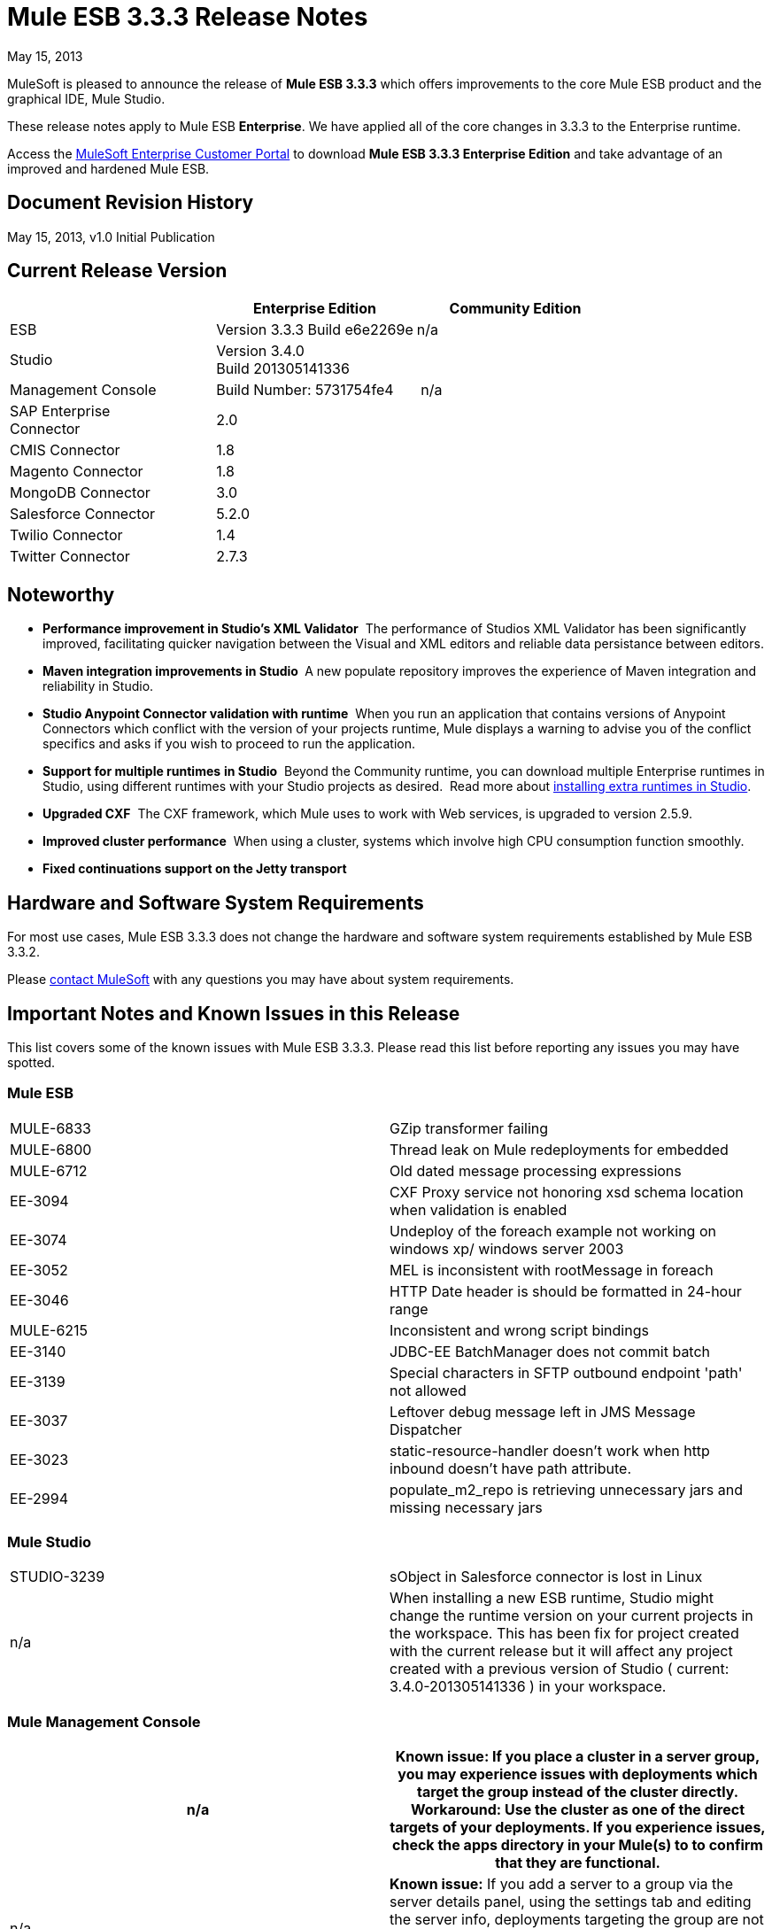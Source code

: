 = Mule ESB 3.3.3 Release Notes
:keywords: release notes, esb


May 15, 2013

MuleSoft is pleased to announce the release of **Mule ESB 3.3.3** which offers improvements to the core Mule ESB product and the graphical IDE, Mule Studio.

These release notes apply to Mule ESB *Enterprise*. We have applied all of the core changes in 3.3.3 to the Enterprise runtime.

Access the http://www.mulesoft.com/support-login[MuleSoft Enterprise Customer Portal] to download **Mule ESB 3.3.3 Enterprise Edition** and take advantage of an improved and hardened Mule ESB.

== Document Revision History

May 15, 2013, v1.0 Initial Publication +


== Current Release Version

[width="100%",cols="34%,33%,33%",options="header",]
|===
|  |Enterprise Edition |Community Edition
|ESB |Version 3.3.3
 Build e6e2269e |n/a
|Studio
2+<|Version 3.4.0 +
 Build 201305141336
|Management Console |Build Number: 5731754fe4 | n/a
|SAP Enterprise +
 Connector |2.0 | 
|CMIS Connector |1.8 |
|Magento Connector |1.8 |
|MongoDB Connector |3.0 |
|Salesforce Connector |5.2.0 |
|Twilio Connector |1.4 |
|Twitter Connector |2.7.3 |
|===


== Noteworthy

* **Performance improvement in Studio's XML Validator**  The performance of Studios XML Validator has been significantly improved, facilitating quicker navigation between the Visual and XML editors and reliable data persistance between editors. 
* **Maven integration improvements in Studio ** A new populate repository improves the experience of Maven integration and reliability in Studio. 
* *Studio Anypoint Connector validation with runtime*  When you run an application that contains versions of Anypoint Connectors which conflict with the version of your projects runtime, Mule displays a warning to advise you of the conflict specifics and asks if you wish to proceed to run the application. 
* *Support for multiple runtimes* *in Studio*  Beyond the Community runtime, you can download multiple Enterprise runtimes in Studio, using different runtimes with your Studio projects as desired.  Read more about link:/documentation/display/current/Installing+Extensions[installing extra runtimes in Studio].
* *Upgraded CXF*  The CXF framework, which Mule uses to work with Web services, is upgraded to version 2.5.9.
* *Improved cluster performance*  When using a cluster, systems which involve high CPU consumption function smoothly.
* *Fixed continuations support on the Jetty transport*


== Hardware and Software System Requirements

For most use cases, Mule ESB 3.3.3 does not change the hardware and software system requirements established by Mule ESB 3.3.2.

Please mailto:sales@mulesoft.com[contact MuleSoft] with any questions you may have about system requirements.

== Important Notes and Known Issues in this Release

This list covers some of the known issues with Mule ESB 3.3.3. Please read this list before reporting any issues you may have spotted.

=== Mule ESB

[cols="",]
|===
|MULE-6833 |GZip transformer failing
|MULE-6800 |Thread leak on Mule redeployments for embedded
|MULE-6712 |Old dated message processing expressions
|EE-3094 |CXF Proxy service not honoring xsd schema location when validation is enabled
|EE-3074 |Undeploy of the foreach example not working on windows xp/ windows server 2003
|EE-3052 |MEL is inconsistent with rootMessage in foreach
|EE-3046 |HTTP Date header is should be formatted in 24-hour range
|MULE-6215 |Inconsistent and wrong script bindings
|EE-3140 |JDBC-EE BatchManager does not commit batch
|EE-3139 |Special characters in SFTP outbound endpoint 'path' not allowed
|EE-3037 |Leftover debug message left in JMS Message Dispatcher
|EE-3023 |static-resource-handler doesn't work when http inbound doesn't have path attribute.
|EE-2994 |populate_m2_repo is retrieving unnecessary jars and missing necessary jars
|===

=== Mule Studio

[width="100%",cols="50%,50%",]
|===
|STUDIO-3239 |sObject in Salesforce connector is lost in Linux
|n/a |When installing a new ESB runtime, Studio might change the runtime version on your current projects in the workspace. This has been fix for project created with the current release but it will affect any project created with a previous version of Studio ( current: 3.4.0-201305141336 ) in your workspace.
|===

=== Mule Management Console

[width="100%",cols="50%,50%",options="header",]
|===
|n/a |*Known issue*: If you place a cluster in a server group, you may experience issues with deployments which target the group instead of the cluster directly.
*Workaround:* Use the cluster as one of the direct targets of your deployments. If you experience issues, check the apps directory in your Mule(s) to to confirm that they are functional.
|n/a |*Known issue:* If you add a server to a group via the server details panel, using the settings tab and editing the server info, deployments targeting the group are not transferred to the newly added server. +
*Workaround:* Use the Add to Group button in the server list grid.
|===

== Fixed in this Release

=== Mule ESB


[cols="",]
|===========================
|EE-2755  |MESSAGE-PROCESSOR notification events are not detected by the notification publisher
|EE-2871  |Mule cluster graceful shutdown loses messages
|EE-2872  |JBossTS properties getting ignored
|EE-2873  |Missing MANIFEST.MF information do not allow to start mule while using mule-ee-distribution-embedded-3.3.x.jar
|EE-2898  |High CPU Usage in Mule 3.3.1 Clustering
|EE-2922  |Installing security example fails
|EE-2924  |mule-ee-parent-poms should include the datamapper parent too
|EE-2966  |File Transport, moveToDirectory & moveToPattern doesn't create the output directory if streaming is true
|EE-2975  |Provide a Locking mechanism for synchronization of Mule components in a clustered environment
|EE-2982  |The Redelivery Policy of the RollbackExceptionStrategy doesn't work on Cluster
|EE-2995  |NullPointException when using splitter/aggregator in a clustered environment
|EE-3112  |Hazelcast refuses to start with truststore (ServiceRegistry issue)
|MULE-5301  |The MailMessageFactory adds inbound email headers to the outbound scope of the message
|MULE-5954  |Mule cannot configure JBOSS TM properties - defaultTimeout & txReaperTimeout
|MULE-6443  |poolingProfileType should include a variable to specify time between eviction
|MULE-6448  |The foreach stops the flow when in a xpath collection one tag is empty
|MULE-6521  |Mule packaging incorrectly registered by mule maven plugin
|MULE-6540  |Provide a Locking mechanism for synchronization of Mule components
|MULE-6549  |jBPM, MuleSendActivity.perform is not thread safe
|MULE-6550  |Different build numbers are displayed from the same distribution
|MULE-6553  |MESSAGE-PROCESSOR notification events are not detected by the notification publisher
|MULE-6555  |File transport moveToPattern fails to create directories if streaming is true
|MULE-6556  |IdempotentMessageFilter does not allow setting onUnaccepted
|MULE-6654  |Message format is wrong in AbstractAddVariablePropertyTransformer.transformMessage()
|MULE-6809  |When using a persisten object store keys that are not valid file names fail
|MULE-6796  |Allow MEL expressions in http://cxfproperty[cxf:property] of http://cxfws-config[cxf:ws-config]
|MULE-6794  |CXF WS-Security - SecurityContext is not set after successful authentication
|MULE-6791  |Jetty inbound endpoint configured with useContinuations="true" sets http.method as outbound rather than inbound
|MULE-6790  |File transport sets the Directory attribute incorrectly
|MULE-6788  |Upgrade CXF to 2.5.9
|MULE-6783  |HTTP inbound keep-alive attribute not overriding the keepAlive attribute of HTTP connector
|MULE-6776  |TransactedPollingMessageReceiver doesn't call Exception Listener
|MULE-6773  |TCP/HTTP/HTTPS Connectors: invalid maxThreadsIdle
|MULE-6768  |After applying HTTP Basic Auth Policy, start to get a NotSerializableException
|MULE-6766  |foreach not accepting property placeholder for batchSize
|MULE-6737  |Application with IMAP connector doesn't undeploy
|MULE-6732  |HTTP(S) transport generates everlasting temporary files
|MULE-6731  |File inbound endpoint triggers multiple flow instances if file read time is longer than pollingFrequency
|MULE-6724  |make maven buildnumber plugin work with git
|MULE-6697  |GZipTransformer does not support streaming
|MULE-6690  |StringToEmailMessage doesn't encode subject correctly
|MULE-6633  |Typo in AsyncInterceptingMessageProcessor.isProcessAsync()
|MULE-6630  |Expression component serializes requests
|MULE-6629  |Concurrent modification exception when evaluation MEL expressions
|MULE-6617  |First successful not working when used with inputstream based transports
|MULE-6616  |http://mule-project-archetypecreate[mule-project-archetype:create] generates a POM that uses version 1.6 of maven-mule-plugin
|MULE-6612  |Core exports unnecessary transient dependency to junit
|MULE-6607  |NullPointerException on commons-pool when using jdbc queries nested on inbound/outbound endpoints
|MULE-6595  |Monitored Object Store is using the wrong class loader
|MULE-6593  |Fligh Reservation system does not recognize JSON command on IE 9.
|MULE-6591  |Exception on shutdown provokes app redeployment
|MULE-6590  |Removing anchor file does not undeploy application
|MULE-6587  |Concurrent XA transactions on same resource manager will lose messages during rollback
|MULE-6585  |VM transport should use getSize instead of peek to determine if their are more messages
|MULE-6522  |JDK version checking does not always work inside an IDE
|MULE-6499  |Java version checking should not log a warning with a supported version
|MULE-6485  |useContinuations parameter failure
|MULE-6064  |The Default Persistent Object Store does not accept any Serializable key
|MULE-5363  |Improper response from http://wsproxy[ws:proxy] (pattern based configuration) when request header contains Accept-Encoding: gzip,deflate
|MULE-5276  |processing.time.monitor thread leak
|EE-3075 |CSVToMapsTransformer fails with \t as delimiter
|EE-3078  |Running a SELECT query with the JTDS driver fails
|EE-3064  |StringToEmailMessage doesn't encode subject correct
|EE-3058  |NullPointerException on commons-pool when using jdbc queries nested on inbound/outbound endpoints
|EE-3044  |Exception on shutdown provokes app redeployment
|EE-3036  |cluster & quartz, ArrayIndexOutOfBoundsException and java.lang.IllegalArgumentException: n must be positive
|EE-2932  |First successful not working when used with inputstream based transports
|EE-2832  |JDBC EE Batch Update, - add support to execute the query once and only once, regardles the type of payload
|EE-2827  |web-service-proxy not copying Content-Encoding on response
|EE-2802  |GZipTransformer does not support streaming
|MULE-6831 |Applications deleted when deployment fails
|===========================

=== Mule Studio

[cols=",",]
|===========================
|http://www.mulesoft.org/jira/browse/STUDIO-3217[STUDIO-3217] |MySQL Lookup Table not working with 3.3.3 in DataMapper
|http://www.mulesoft.org/jira/browse/STUDIO-3214[STUDIO-3214] |Adding a Maven dependency in a studio project doesn't add it to an archive deployed to CloudHub
|http://www.mulesoft.org/jira/browse/STUDIO-3211[STUDIO-3211] |Deleting an Input argument is not automatically eliminating it from the assigned fields
|http://www.mulesoft.org/jira/browse/STUDIO-3204[STUDIO-3204] |Metadata from CSV with quotes on column headers has quotes in fieldnames
|http://www.mulesoft.org/jira/browse/STUDIO-3198[STUDIO-3198] |Studio Takes 2 minutes to save a flow
|http://www.mulesoft.org/jira/browse/STUDIO-3197[STUDIO-3197] |Datamapper generates an error if a csv has repeated column names
|http://www.mulesoft.org/jira/browse/STUDIO-3190[STUDIO-3190] |misleading message when reloading metadata on user-defined JSON input
|http://www.mulesoft.org/jira/browse/STUDIO-3189[STUDIO-3189] |Fixed Width Properties: why 'quote string' option?
|http://www.mulesoft.org/jira/browse/STUDIO-3183[STUDIO-3183] |Studio crashes with widget disposed error
|http://www.mulesoft.org/jira/browse/STUDIO-3178[STUDIO-3178] |Manually provided expressions do not render an arrow
|http://www.mulesoft.org/jira/browse/STUDIO-3174[STUDIO-3174] |Multiple grf editors recive the same close event
|http://www.mulesoft.org/jira/browse/STUDIO-3165[STUDIO-3165] |Problem with 1.3.x Connectors in Studio 3.4.0
|http://www.mulesoft.org/jira/browse/STUDIO-3157[STUDIO-3157] |Assign Input Field to output field does not belong to current mapping generates bad script
|http://www.mulesoft.org/jira/browse/STUDIO-3154[STUDIO-3154] |Improve version validation between ESB and CCs
|http://www.mulesoft.org/jira/browse/STUDIO-3149[STUDIO-3149] |Autocomplete doesn't work with functions arguments
|http://www.mulesoft.org/jira/browse/STUDIO-3148[STUDIO-3148] |Studio crashes when creating a new project if having more than one runtime installed in Windows
|http://www.mulesoft.org/jira/browse/STUDIO-3145[STUDIO-3145] |Delete Multiple Fields in the user-defined wizard component
|http://www.mulesoft.org/jira/browse/STUDIO-3138[STUDIO-3138] |SFDC Connector not retrieving OpportunityLineItem Metadata
|http://www.mulesoft.org/jira/browse/STUDIO-3132[STUDIO-3132] |DataMapper XML to XML Mapping Does Not Allow You To Finish Wizard
|http://www.mulesoft.org/jira/browse/STUDIO-3129[STUDIO-3129] |HL7 Message Type list should be sorted
|http://www.mulesoft.org/jira/browse/STUDIO-3128[STUDIO-3128] |Showing blank image in DataMapper errors logger in Windows 7
|http://www.mulesoft.org/jira/browse/STUDIO-3122[STUDIO-3122] |Problem when deleting elements inside the ALL Message Processor
|http://www.mulesoft.org/jira/browse/STUDIO-3084[STUDIO-3084] |Global elements are being displayed across projects
|http://www.mulesoft.org/jira/browse/STUDIO-3059[STUDIO-3059] |Http outbound sets method to GET from POST when editing graphical view
|http://www.mulesoft.org/jira/browse/STUDIO-2976[STUDIO-2976] |Scrip Component is not displaying the script text
|http://www.mulesoft.org/jira/browse/STUDIO-2968[STUDIO-2968] |Maven: subsequent addition of new components may block because of pom being updated
|http://www.mulesoft.org/jira/browse/STUDIO-2873[STUDIO-2873] |Dragging Catch Exception Strategy outside of flow causes the name to become empty in the XML
|http://www.mulesoft.org/jira/browse/STUDIO-2849[STUDIO-2849] |Default engine for Script Transformer and Component is JavaScript; this should be Groovy
|http://www.mulesoft.org/jira/browse/STUDIO-2603[STUDIO-2603] |Add Processor Chain to the palette
|http://www.mulesoft.org/jira/browse/STUDIO-2492[STUDIO-2492] |Multiple Runtimes: Unknown node definition when using EE components on a project created with a CE Runtime
|http://www.mulesoft.org/jira/browse/STUDIO-2475[STUDIO-2475] |Two way editing: problem with soap version attribute
|http://www.mulesoft.org/jira/browse/STUDIO-2456[STUDIO-2456] |properties-ref in http://contextproperty-placeholder[context:property-placeholder] is not allowed and silently removed
|http://www.mulesoft.org/jira/browse/STUDIO-2434[STUDIO-2434] |Maven: I should be able to (maven)build a studio project created with a pom (ee artifacts not published)
|http://www.mulesoft.org/jira/browse/STUDIO-2294[STUDIO-2294] |Exception Strategy inside choice making trouble
|http://www.mulesoft.org/jira/browse/STUDIO-1971[STUDIO-1971] |Studio should support spring profiles
|http://www.mulesoft.org/jira/browse/STUDIO-1435[STUDIO-1435] |Multiple xml validation errors in Studio editor
|http://www.mulesoft.org/jira/browse/STUDIO-716[STUDIO-716] |Flow properties description text box looses the tabulation given when changing to XML configuration
|===========================

=== Mule Management Console

[width="100%",cols="50%,50%",options="header",]
|==============================
|MP-299 a|
On Rest API, when listing flows, password information is shown for secure protocols (eg sftp).

Hide password for secure endpoints.

|MP-275 |SFTP endpoint shows details about user and password. Hide password for secure endpoints.
|MP-295 |SFTP username and password visible in plain text in MMC. Hide password for secure endpoints.
|MP-290 |Business Event Analyzer truncating values. Make length of exception details for business events larger (and configurable) --> this is meant to be a bit hidden anyway, so we don't risk people using extremely large values
|EE-3025 |Agent port range capability does not work on Windows. Fix the way port bindings work under Windows.
|n/a |Stop alert watchers on agent stop. This is an improvement on how resources are managed when dealing with alerts.
|n/a |Fix jetty connector timeout case when reusing same connector causing it to wrongly succeed on second open attempt.
|SE-75 |Deployment actions are always logged as System in the MMC audit log. Use logged in user instead of current user, which may be a privileged token, for logs. In the Audit Log deployment actions are now logged as the user who triggered them instead of the system user.
|SE-133 |Cannot compare with Boolean JMX Attribute. Consider Boolean attribute for JMX alert. Defining alerts based on boolean attributes now works properly.
|SE-34 |In a Mule application embeded deployments when clicking on flow in mmc an error occurs. Fix Flows tab for embedded Mule ESB. It allows clicking on flows in the flow tab to get further details.
|==============================

   

== Third Party Connectors and other modules

At this time, not all of the third party modules you may have been using with previous versions of Mule ESB have been upgraded to work with Mule ESB 3.3.3. mailto:sales@mulesoft.com[Contact MuleSoft] if you have a question about a specific module.

== Migrating from Mule ESB 3.3.2 to 3.3.3

The improvements and fixes that Mule ESB 3.3.3 introduces require no specific migration activities for Mule ESB, Mule Studio, Mule Management Console, or Mule DevKit.

For more details on how to migrate from previous versions of Mule ESB, access the link:/documentation/display/current/Legacy+Mule+Migration+Notes[library of Migration Guides].

== Support Resources

Please refer to the following resources for assistance using Mule ESB 3.3.3.

* Access MuleSoft’s http://forum.mulesoft.org/mulesoft[Forum] to pose questions and get help from Mule’s broad community of users.

* _Enterprise_ To access MuleSoft’s expert support team, http://www.mulesoft.com/mule-esb-subscription[subscribe] to Mule ESB Enterprise Edition and log in to MuleSoft’s http://www.mulesoft.com/support-login[Customer Portal].
